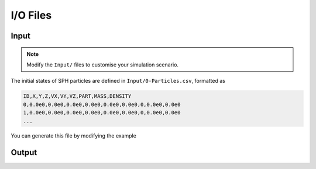 I/O Files
=========

Input
-----

.. Note:: Modify the ``Input/`` files to customise your simulation scenario.

The initial states of SPH particles are defined in ``Input/0-Particles.csv``, formatted as

.. code-block::

  ID,X,Y,Z,VX,VY,VZ,PART,MASS,DENSITY
  0,0.0e0,0.0e0,0.0e0,0.0e0,0.0e0,0.0e0,0,0.0e0,0.0e0
  1,0.0e0,0.0e0,0.0e0,0.0e0,0.0e0,0.0e0,0,0.0e0,0.0e0
  ...

You can generate this file by modifying the example

Output
------
